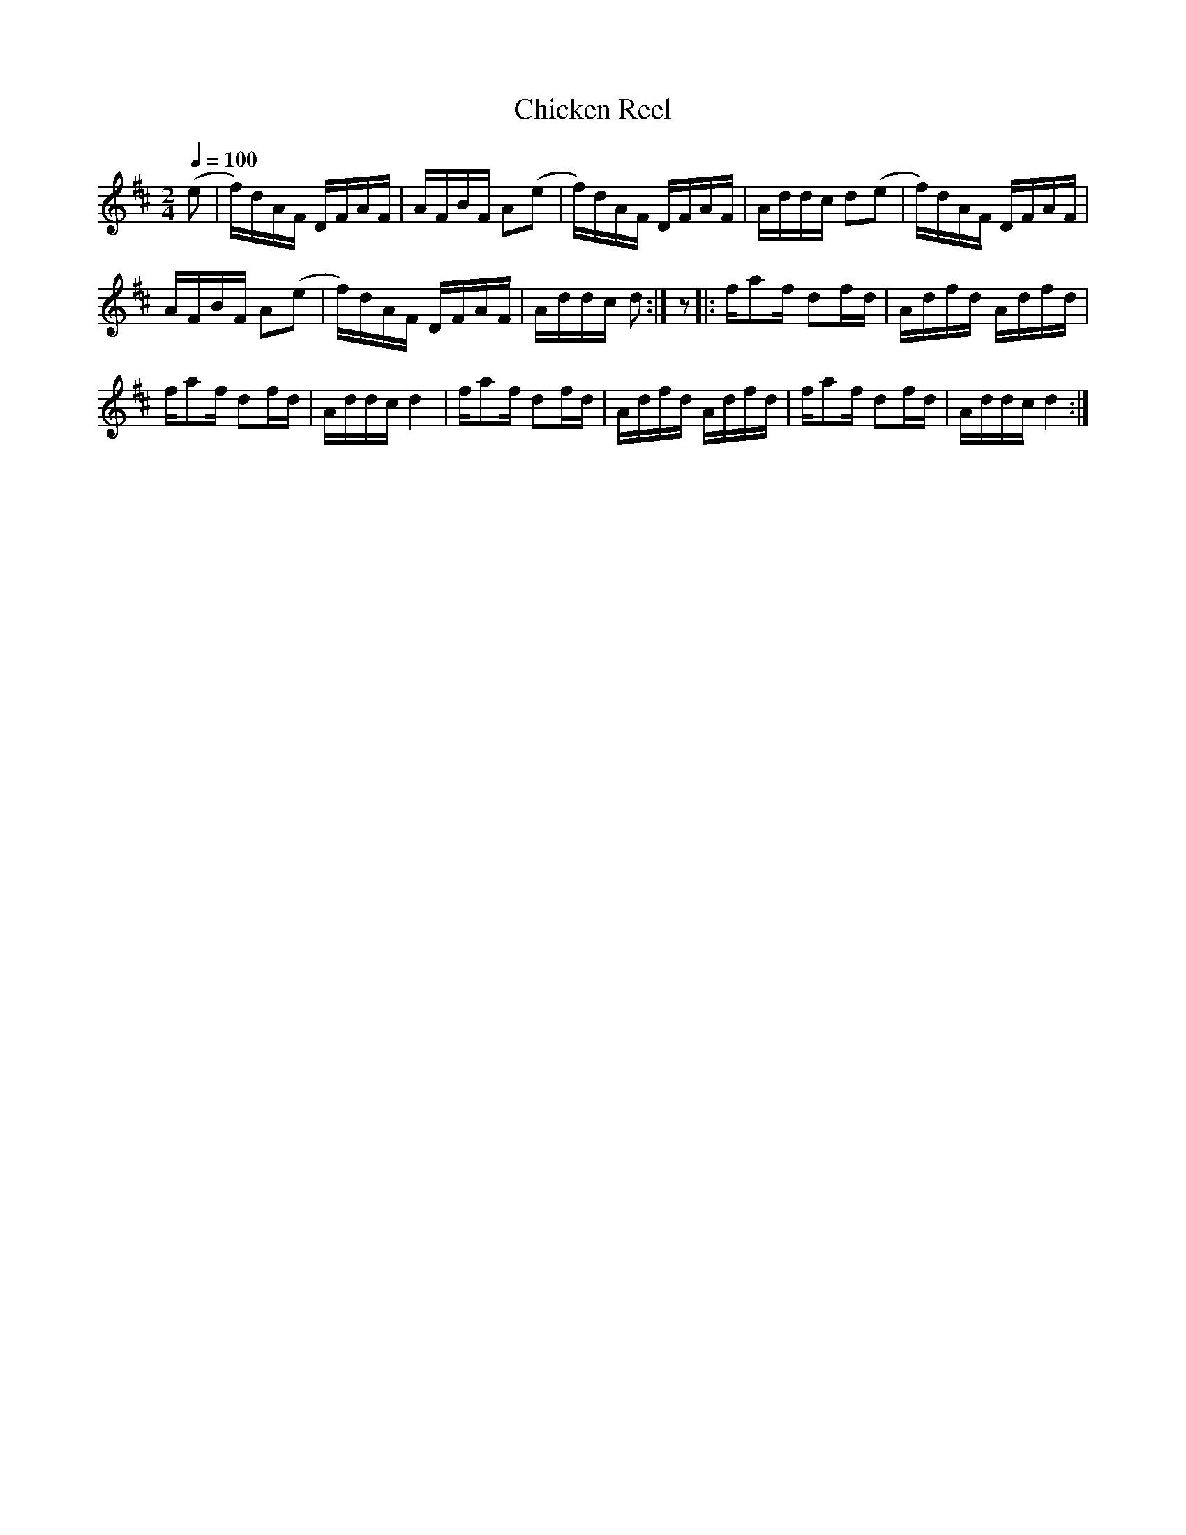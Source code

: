 X:63
T:Chicken Reel
M:2/4
Q:1/4=100
L:1/16
K:D
%%MIDI channel 1
%%MIDI program 72
%%MIDI transpose 8
%%MIDI grace 1/8
%%MIDI ratio 3 1
(e2|f)dAF DFAF|AFBF A2(e2|f)dAF DFAF|Addc d2(e2|f)dAF DFAF|
AFBF A2(e2|f)dAF DFAF|Addc d2:|z2|:fa2f d2fd|Adfd Adfd|
fa2f d2fd|Addc d4|fa2f d2fd|Adfd Adfd|fa2f d2fd|Addc d4:|
